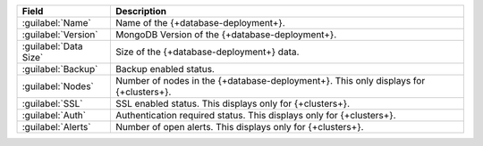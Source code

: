 .. list-table::
   :header-rows: 1

   * - Field
     - Description

   * - :guilabel:`Name`
     - Name of the {+database-deployment+}.

   * - :guilabel:`Version`
     - MongoDB Version of the {+database-deployment+}.

   * - :guilabel:`Data Size`
     - Size of the {+database-deployment+} data.

   * - :guilabel:`Backup`
     - Backup enabled status.

   * - :guilabel:`Nodes`
     - Number of nodes in the {+database-deployment+}. This only displays for {+clusters+}.

   * - :guilabel:`SSL`
     - SSL enabled status. This displays only for {+clusters+}.

   * - :guilabel:`Auth`
     - Authentication required status. This displays only for {+clusters+}.

   * - :guilabel:`Alerts`
     - Number of open alerts. This displays only for {+clusters+}.
